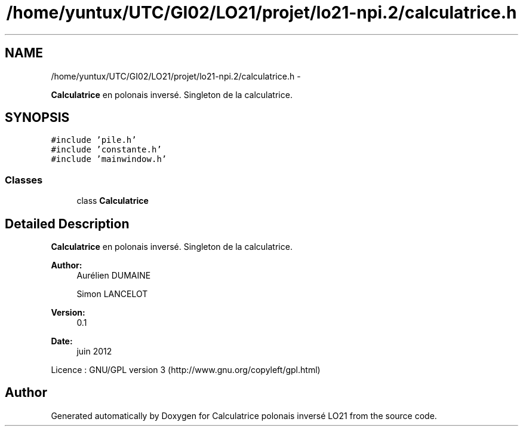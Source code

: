 .TH "/home/yuntux/UTC/GI02/LO21/projet/lo21-npi.2/calculatrice.h" 3 "Thu Jun 7 2012" "Calculatrice polonais inversé LO21" \" -*- nroff -*-
.ad l
.nh
.SH NAME
/home/yuntux/UTC/GI02/LO21/projet/lo21-npi.2/calculatrice.h \- 
.PP
\fBCalculatrice\fP en polonais inversé\&. Singleton de la calculatrice\&.  

.SH SYNOPSIS
.br
.PP
\fC#include 'pile\&.h'\fP
.br
\fC#include 'constante\&.h'\fP
.br
\fC#include 'mainwindow\&.h'\fP
.br

.SS "Classes"

.in +1c
.ti -1c
.RI "class \fBCalculatrice\fP"
.br
.in -1c
.SH "Detailed Description"
.PP 
\fBCalculatrice\fP en polonais inversé\&. Singleton de la calculatrice\&. 

\fBAuthor:\fP
.RS 4
Aurélien DUMAINE 
.PP
Simon LANCELOT 
.RE
.PP
\fBVersion:\fP
.RS 4
0\&.1 
.RE
.PP
\fBDate:\fP
.RS 4
juin 2012
.RE
.PP
Licence : GNU/GPL version 3 (http://www.gnu.org/copyleft/gpl.html) 
.SH "Author"
.PP 
Generated automatically by Doxygen for Calculatrice polonais inversé LO21 from the source code\&.
